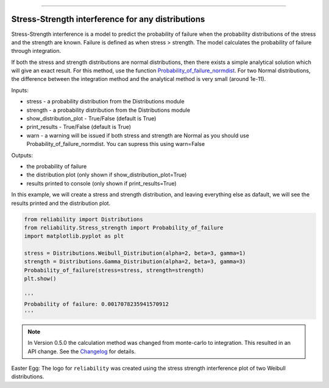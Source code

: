 .. image:: images/logo.png

-------------------------------------

Stress-Strength interference for any distributions
''''''''''''''''''''''''''''''''''''''''''''''''''

Stress-Strength interference is a model to predict the probability of failure when the probability distributions of the stress and the strength are known. Failure is defined as when stress > strength. The model calculates the probability of failure through integration.

If both the stress and strength distributions are normal distributions, then there exists a simple analytical solution which will give an exact result. For this method, use the function `Probability_of_failure_normdist <https://reliability.readthedocs.io/en/latest/Stress-Strength%20interference%20for%20normal%20distributions.html>`_. For two Normal distributions, the difference between the integration method and the analytical method is very small (around 1e-11).

Inputs:

-   stress - a probability distribution from the Distributions module
-   strength - a probability distribution from the Distributions module
-   show_distribution_plot - True/False (default is True)
-   print_results - True/False (default is True)
-   warn - a warning will be issued if both stress and strength are Normal as you should use Probability_of_failure_normdist. You can supress this using warn=False

Outputs:

-   the probability of failure
-   the distribution plot (only shown if show_distribution_plot=True)
-   results printed to console (only shown if print_results=True)

In this example, we will create a stress and strength distribution, and leaving everything else as dafault, we will see the results printed and the distribution plot.

.. code:: python

    from reliability import Distributions
    from reliability.Stress_strength import Probability_of_failure
    import matplotlib.pyplot as plt

    stress = Distributions.Weibull_Distribution(alpha=2, beta=3, gamma=1)
    strength = Distributions.Gamma_Distribution(alpha=2, beta=3, gamma=3)
    Probability_of_failure(stress=stress, strength=strength)
    plt.show()
    
    '''
    Probability of failure: 0.0017078235941570912
    '''

.. image:: images/stress_strength_V3.png

.. note:: In Version 0.5.0 the calculation method was changed from monte-carlo to integration. This resulted in an API change. See the `Changelog <https://reliability.readthedocs.io/en/latest/Changelog.html>`_ for details.

Easter Egg: The logo for ``reliability`` was created using the stress strength interference plot of two Weibull distributions.
